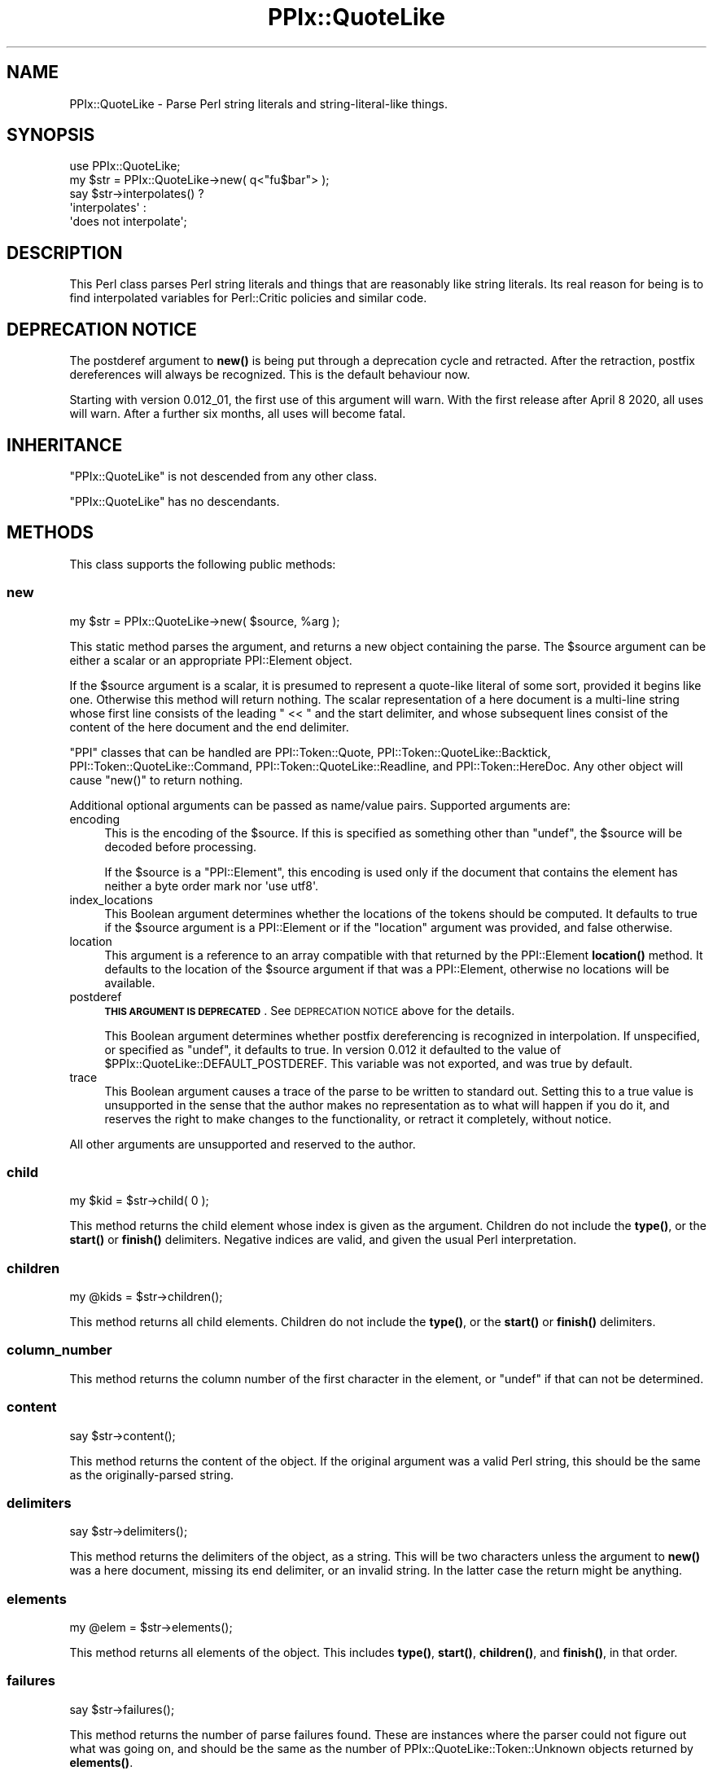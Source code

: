 .\" Automatically generated by Pod::Man 4.14 (Pod::Simple 3.40)
.\"
.\" Standard preamble:
.\" ========================================================================
.de Sp \" Vertical space (when we can't use .PP)
.if t .sp .5v
.if n .sp
..
.de Vb \" Begin verbatim text
.ft CW
.nf
.ne \\$1
..
.de Ve \" End verbatim text
.ft R
.fi
..
.\" Set up some character translations and predefined strings.  \*(-- will
.\" give an unbreakable dash, \*(PI will give pi, \*(L" will give a left
.\" double quote, and \*(R" will give a right double quote.  \*(C+ will
.\" give a nicer C++.  Capital omega is used to do unbreakable dashes and
.\" therefore won't be available.  \*(C` and \*(C' expand to `' in nroff,
.\" nothing in troff, for use with C<>.
.tr \(*W-
.ds C+ C\v'-.1v'\h'-1p'\s-2+\h'-1p'+\s0\v'.1v'\h'-1p'
.ie n \{\
.    ds -- \(*W-
.    ds PI pi
.    if (\n(.H=4u)&(1m=24u) .ds -- \(*W\h'-12u'\(*W\h'-12u'-\" diablo 10 pitch
.    if (\n(.H=4u)&(1m=20u) .ds -- \(*W\h'-12u'\(*W\h'-8u'-\"  diablo 12 pitch
.    ds L" ""
.    ds R" ""
.    ds C` ""
.    ds C' ""
'br\}
.el\{\
.    ds -- \|\(em\|
.    ds PI \(*p
.    ds L" ``
.    ds R" ''
.    ds C`
.    ds C'
'br\}
.\"
.\" Escape single quotes in literal strings from groff's Unicode transform.
.ie \n(.g .ds Aq \(aq
.el       .ds Aq '
.\"
.\" If the F register is >0, we'll generate index entries on stderr for
.\" titles (.TH), headers (.SH), subsections (.SS), items (.Ip), and index
.\" entries marked with X<> in POD.  Of course, you'll have to process the
.\" output yourself in some meaningful fashion.
.\"
.\" Avoid warning from groff about undefined register 'F'.
.de IX
..
.nr rF 0
.if \n(.g .if rF .nr rF 1
.if (\n(rF:(\n(.g==0)) \{\
.    if \nF \{\
.        de IX
.        tm Index:\\$1\t\\n%\t"\\$2"
..
.        if !\nF==2 \{\
.            nr % 0
.            nr F 2
.        \}
.    \}
.\}
.rr rF
.\"
.\" Accent mark definitions (@(#)ms.acc 1.5 88/02/08 SMI; from UCB 4.2).
.\" Fear.  Run.  Save yourself.  No user-serviceable parts.
.    \" fudge factors for nroff and troff
.if n \{\
.    ds #H 0
.    ds #V .8m
.    ds #F .3m
.    ds #[ \f1
.    ds #] \fP
.\}
.if t \{\
.    ds #H ((1u-(\\\\n(.fu%2u))*.13m)
.    ds #V .6m
.    ds #F 0
.    ds #[ \&
.    ds #] \&
.\}
.    \" simple accents for nroff and troff
.if n \{\
.    ds ' \&
.    ds ` \&
.    ds ^ \&
.    ds , \&
.    ds ~ ~
.    ds /
.\}
.if t \{\
.    ds ' \\k:\h'-(\\n(.wu*8/10-\*(#H)'\'\h"|\\n:u"
.    ds ` \\k:\h'-(\\n(.wu*8/10-\*(#H)'\`\h'|\\n:u'
.    ds ^ \\k:\h'-(\\n(.wu*10/11-\*(#H)'^\h'|\\n:u'
.    ds , \\k:\h'-(\\n(.wu*8/10)',\h'|\\n:u'
.    ds ~ \\k:\h'-(\\n(.wu-\*(#H-.1m)'~\h'|\\n:u'
.    ds / \\k:\h'-(\\n(.wu*8/10-\*(#H)'\z\(sl\h'|\\n:u'
.\}
.    \" troff and (daisy-wheel) nroff accents
.ds : \\k:\h'-(\\n(.wu*8/10-\*(#H+.1m+\*(#F)'\v'-\*(#V'\z.\h'.2m+\*(#F'.\h'|\\n:u'\v'\*(#V'
.ds 8 \h'\*(#H'\(*b\h'-\*(#H'
.ds o \\k:\h'-(\\n(.wu+\w'\(de'u-\*(#H)/2u'\v'-.3n'\*(#[\z\(de\v'.3n'\h'|\\n:u'\*(#]
.ds d- \h'\*(#H'\(pd\h'-\w'~'u'\v'-.25m'\f2\(hy\fP\v'.25m'\h'-\*(#H'
.ds D- D\\k:\h'-\w'D'u'\v'-.11m'\z\(hy\v'.11m'\h'|\\n:u'
.ds th \*(#[\v'.3m'\s+1I\s-1\v'-.3m'\h'-(\w'I'u*2/3)'\s-1o\s+1\*(#]
.ds Th \*(#[\s+2I\s-2\h'-\w'I'u*3/5'\v'-.3m'o\v'.3m'\*(#]
.ds ae a\h'-(\w'a'u*4/10)'e
.ds Ae A\h'-(\w'A'u*4/10)'E
.    \" corrections for vroff
.if v .ds ~ \\k:\h'-(\\n(.wu*9/10-\*(#H)'\s-2\u~\d\s+2\h'|\\n:u'
.if v .ds ^ \\k:\h'-(\\n(.wu*10/11-\*(#H)'\v'-.4m'^\v'.4m'\h'|\\n:u'
.    \" for low resolution devices (crt and lpr)
.if \n(.H>23 .if \n(.V>19 \
\{\
.    ds : e
.    ds 8 ss
.    ds o a
.    ds d- d\h'-1'\(ga
.    ds D- D\h'-1'\(hy
.    ds th \o'bp'
.    ds Th \o'LP'
.    ds ae ae
.    ds Ae AE
.\}
.rm #[ #] #H #V #F C
.\" ========================================================================
.\"
.IX Title "PPIx::QuoteLike 3"
.TH PPIx::QuoteLike 3 "2020-10-09" "perl v5.32.0" "User Contributed Perl Documentation"
.\" For nroff, turn off justification.  Always turn off hyphenation; it makes
.\" way too many mistakes in technical documents.
.if n .ad l
.nh
.SH "NAME"
PPIx::QuoteLike \- Parse Perl string literals and string\-literal\-like things.
.SH "SYNOPSIS"
.IX Header "SYNOPSIS"
.Vb 1
\& use PPIx::QuoteLike;
\&
\& my $str = PPIx::QuoteLike\->new( q<"fu$bar"> );
\& say $str\->interpolates() ?
\&    \*(Aqinterpolates\*(Aq :
\&    \*(Aqdoes not interpolate\*(Aq;
.Ve
.SH "DESCRIPTION"
.IX Header "DESCRIPTION"
This Perl class parses Perl string literals and things that are
reasonably like string literals. Its real reason for being is to find
interpolated variables for Perl::Critic policies and
similar code.
.SH "DEPRECATION NOTICE"
.IX Header "DEPRECATION NOTICE"
The postderef argument to \fBnew()\fR is being put
through a deprecation cycle and retracted. After the retraction, postfix
dereferences will always be recognized. This is the default behaviour
now.
.PP
Starting with version 0.012_01, the first use of this argument will
warn. With the first release after April 8 2020, all uses will warn.
After a further six months, all uses will become fatal.
.SH "INHERITANCE"
.IX Header "INHERITANCE"
\&\f(CW\*(C`PPIx::QuoteLike\*(C'\fR is not descended from any other class.
.PP
\&\f(CW\*(C`PPIx::QuoteLike\*(C'\fR has no descendants.
.SH "METHODS"
.IX Header "METHODS"
This class supports the following public methods:
.SS "new"
.IX Subsection "new"
.Vb 1
\& my $str = PPIx::QuoteLike\->new( $source, %arg );
.Ve
.PP
This static method parses the argument, and returns a new object
containing the parse. The \f(CW$source\fR argument can be either a scalar or
an appropriate PPI::Element object.
.PP
If the \f(CW$source\fR argument is a scalar, it is presumed to represent a
quote-like literal of some sort, provided it begins like one. Otherwise
this method will return nothing. The scalar representation of a here
document is a multi-line string whose first line consists of the leading
\&\f(CW\*(C` << \*(C'\fR and the start delimiter, and whose subsequent lines consist of
the content of the here document and the end delimiter.
.PP
\&\f(CW\*(C`PPI\*(C'\fR classes that can be handled are
PPI::Token::Quote,
PPI::Token::QuoteLike::Backtick,
PPI::Token::QuoteLike::Command,
PPI::Token::QuoteLike::Readline, and
PPI::Token::HereDoc. Any other object will cause
\&\f(CW\*(C`new()\*(C'\fR to return nothing.
.PP
Additional optional arguments can be passed as name/value pairs.
Supported arguments are:
.IP "encoding" 4
.IX Item "encoding"
This is the encoding of the \f(CW$source\fR. If this is specified as
something other than \f(CW\*(C`undef\*(C'\fR, the \f(CW$source\fR will be decoded before
processing.
.Sp
If the \f(CW$source\fR is a \f(CW\*(C`PPI::Element\*(C'\fR, this encoding is used only if
the document that contains the element has neither a byte order mark nor
\&\f(CW\*(Aquse utf8\*(Aq\fR.
.IP "index_locations" 4
.IX Item "index_locations"
This Boolean argument determines whether the locations of the tokens
should be computed. It defaults to true if the \f(CW$source\fR argument is a
PPI::Element or if the \f(CW\*(C`location\*(C'\fR argument was
provided, and false otherwise.
.IP "location" 4
.IX Item "location"
This argument is a reference to an array compatible with that returned
by the PPI::Element \fBlocation()\fR method. It defaults to
the location of the \f(CW$source\fR argument if that was a
PPI::Element, otherwise no locations will be available.
.IP "postderef" 4
.IX Item "postderef"
\&\fB\s-1THIS ARGUMENT IS DEPRECATED\s0\fR.
See \s-1DEPRECATION NOTICE\s0 above for the details.
.Sp
This Boolean argument determines whether postfix dereferencing is
recognized in interpolation. If unspecified, or specified as \f(CW\*(C`undef\*(C'\fR,
it defaults to true. In version 0.012 it defaulted to the value of
\&\f(CW$PPIx::QuoteLike::DEFAULT_POSTDEREF\fR. This variable was not exported,
and was true by default.
.IP "trace" 4
.IX Item "trace"
This Boolean argument causes a trace of the parse to be written to
standard out. Setting this to a true value is unsupported in the sense
that the author makes no representation as to what will happen if you do
it, and reserves the right to make changes to the functionality, or
retract it completely, without notice.
.PP
All other arguments are unsupported and reserved to the author.
.SS "child"
.IX Subsection "child"
.Vb 1
\& my $kid = $str\->child( 0 );
.Ve
.PP
This method returns the child element whose index is given as the
argument. Children do not include the \fBtype()\fR, or the
\&\fBstart()\fR or \fBfinish()\fR delimiters. Negative indices
are valid, and given the usual Perl interpretation.
.SS "children"
.IX Subsection "children"
.Vb 1
\& my @kids = $str\->children();
.Ve
.PP
This method returns all child elements. Children do not include the
\&\fBtype()\fR, or the \fBstart()\fR or \fBfinish()\fR
delimiters.
.SS "column_number"
.IX Subsection "column_number"
This method returns the column number of the first character in the
element, or \f(CW\*(C`undef\*(C'\fR if that can not be determined.
.SS "content"
.IX Subsection "content"
.Vb 1
\& say $str\->content();
.Ve
.PP
This method returns the content of the object. If the original argument
was a valid Perl string, this should be the same as the
originally-parsed string.
.SS "delimiters"
.IX Subsection "delimiters"
.Vb 1
\& say $str\->delimiters();
.Ve
.PP
This method returns the delimiters of the object, as a string. This will
be two characters unless the argument to \fBnew()\fR was a here
document, missing its end delimiter, or an invalid string. In the latter
case the return might be anything.
.SS "elements"
.IX Subsection "elements"
.Vb 1
\& my @elem = $str\->elements();
.Ve
.PP
This method returns all elements of the object. This includes
\&\fBtype()\fR, \fBstart()\fR, \fBchildren()\fR, and
\&\fBfinish()\fR, in that order.
.SS "failures"
.IX Subsection "failures"
.Vb 1
\& say $str\->failures();
.Ve
.PP
This method returns the number of parse failures found. These are
instances where the parser could not figure out what was going on, and
should be the same as the number of
PPIx::QuoteLike::Token::Unknown
objects returned by \fBelements()\fR.
.SS "find"
.IX Subsection "find"
.Vb 3
\& for ( @{[ $str\->find( $criteria ) || [] } ) {
\&     ...
\& }
.Ve
.PP
This method finds and returns a reference to an array of all elements
that meet the given criteria. If nothing is found, a false value is
returned.
.PP
The \f(CW$criteria\fR can be either the name of a
PPIx::QuoteLike::Token class, or a code
reference. In the latter case, the code is called for each element in
\&\fBelements()\fR, with the element as the only argument. The
element is included in the output if the code returns a true value.
.SS "finish"
.IX Subsection "finish"
.Vb 1
\& say map { $_\->content() } $str\->finish();
.Ve
.PP
This method returns the finishing elements of the parse. It is actually
an array, with the first element being a
PPIx::QuoteLike::Token::Delimiter.
If the parse is of a here document there will be a second element, which
will be a
PPIx::QuoteLike::Token::Whitespace
containing the trailing new line character.
.PP
If called in list context you get the whole array. If called in scalar
context you get the element whose index is given in the argument, or
element zero if no argument is specified.
.SS "handles"
.IX Subsection "handles"
.Vb 3
\& say PPIx::QuoteLike\->handles( $string ) ?
\&     "We can handle $string" :
\&     "We can not handle $string";
.Ve
.PP
This convenience static method returns a true value if this package can
be expected to handle the content of \f(CW$string\fR (be it scalar or
object), and a false value otherwise.
.SS "interpolates"
.IX Subsection "interpolates"
.Vb 3
\& say $str\->interpolates() ?
\&     \*(AqThe string interpolates\*(Aq :
\&     \*(AqThe string does not interpolate\*(Aq;
.Ve
.PP
This method returns a true value if the parsed string interpolates, and
a false value if it does not. This does \fBnot\fR indicate whether any
interpolation actually takes place, only whether the string is
double-quotish or single-quotish.
.SS "line_number"
.IX Subsection "line_number"
This method returns the line number of the first character in the
element, or \f(CW\*(C`undef\*(C'\fR if that can not be determined.
.SS "location"
.IX Subsection "location"
This method returns a reference to an array describing the position of
the string, or \f(CW\*(C`undef\*(C'\fR if the location is unavailable.
.PP
The array is compatible with the corresponding
PPI::Element method.
.SS "logical_filename"
.IX Subsection "logical_filename"
This method returns the logical file name (taking \f(CW\*(C`#line\*(C'\fR directives
into account) of the file containing first character in the element, or
\&\f(CW\*(C`undef\*(C'\fR if that can not be determined.
.SS "logical_line_number"
.IX Subsection "logical_line_number"
This method returns the logical line number (taking \f(CW\*(C`#line\*(C'\fR directives
into account) of the first character in the element, or \f(CW\*(C`undef\*(C'\fR if that
can not be determined.
.SS "parent"
.IX Subsection "parent"
This method returns nothing, since the invocant is only used at the top
of the object hierarchy.
.SS "perl_version_introduced"
.IX Subsection "perl_version_introduced"
This method returns the maximum value of \f(CW\*(C`perl_version_introduced\*(C'\fR
returned by any of its elements. In other words, it returns the minimum
version of Perl under which this quote-like object is valid. If there
are no elements, 5.000 is returned, since that is the minimum value of
Perl supported by this package.
.SS "perl_version_removed"
.IX Subsection "perl_version_removed"
This method returns the minimum defined value of \f(CW\*(C`perl_version_removed\*(C'\fR
returned by any of the quote-like object's elements. In other words, it
returns the lowest version of Perl in which this object is \f(CW\*(C`not\*(C'\fR valid.
If there are no elements, or if no element has a defined
\&\f(CW\*(C`perl_version_removed\*(C'\fR, \f(CW\*(C`undef\*(C'\fR is returned.
.SS "schild"
.IX Subsection "schild"
.Vb 1
\& my $skid = $str\->schild( 0 );
.Ve
.PP
This method returns the significant child elements whose index is given
by the argument. Negative indices are interpreted in the usual way.
.SS "schildren"
.IX Subsection "schildren"
.Vb 1
\& my @skids = $str\->schildren();
.Ve
.PP
This method returns the significant children.
.SS "source"
.IX Subsection "source"
.Vb 1
\& my $source = $str\->source();
.Ve
.PP
This method returns the \f(CW$source\fR argument to \fBnew()\fR, whatever
it was.
.SS "start"
.IX Subsection "start"
.Vb 1
\& say map { $_\->content() } $str\->start();
.Ve
.PP
This method returns the starting elements of the parse. It is actually
an array, with the first element being a
PPIx::QuoteLike::Token::Delimiter.
If the parse is of a here document there will be a second element, which
will be a
PPIx::QuoteLike::Token::Whitespace
containing the trailing new line character.
.PP
If called in list context you get the whole array. If called in scalar
context you get the element whose index is given in the argument, or
element zero if no argument is specified.
.SS "statement"
.IX Subsection "statement"
This method returns the PPI::Statement that
contains this string, or nothing if the statement can not be
determined.
.PP
In general this method will return something only under the following
conditions:
.IP "\(bu" 4
The string is contained in a PPIx::QuoteLike object;
.IP "\(bu" 4
That object was initialized from a PPI::Element;
.IP "\(bu" 4
The PPI::Element is contained in a statement.
.SS "top"
.IX Subsection "top"
This method returns the top of the hierarchy \*(-- in this case, the
invocant.
.SS "type"
.IX Subsection "type"
.Vb 1
\& my $type = $str\->type();
.Ve
.PP
This method returns the type object. This will be a
PPIx::QuoteLike::Token::Structure
if the parse was successful; otherwise it might be \f(CW\*(C`undef\*(C'\fR. Its
contents will be everything up to the start delimiter, and will
typically be \f(CW\*(Aqq\*(Aq\fR, \f(CW\*(Aqqq\*(Aq\fR, \f(CW\*(Aqqx\*(Aq\fR, \f(CW \*(Aq<<\*(Aq \fR (for here documents),
or \f(CW\*(Aq\*(Aq\fR (for quoted strings).
.PP
The type data are actually an array. If the second element is present it
will be the white space (if any) separating the actual type from the
value.  If called in list context you get the whole array. If called in
scalar context you get the element whose index is given in the argument,
or element zero if no argument is specified.
.SS "variables"
.IX Subsection "variables"
.Vb 1
\& say "Interpolates $_" for $str\->variables();
.Ve
.PP
\&\fB\s-1NOTE\s0\fR that this method is discouraged, and may well be deprecated and
removed. My problem with it is that it returns variable names rather
than PPI::Element objects, leaving you no idea how the
variables are used. It was originally written for the benefit of
Perl::Critic::Policy::Variables::ProhibitUnusedVarsStricter,
but has proven inadequate to that policy's needs.
.PP
This convenience method returns all interpolated variables. Each is
returned only once, and they are returned in no particular order. If the
object does not represent a string that interpolates, nothing is
returned.
.SS "visual_column_number"
.IX Subsection "visual_column_number"
This method returns the visual column number (taking tabs into account)
of the first character in the element, or \f(CW\*(C`undef\*(C'\fR if that can not be
determined.
.SH "RESTRICTIONS"
.IX Header "RESTRICTIONS"
By the nature of this module, it is never going to get everything right.
Many of the known problem areas involve interpolations one way or
another.
.SS "Changes in Syntax"
.IX Subsection "Changes in Syntax"
Sometimes the introduction of new syntax changes the way a string is
parsed. For example, the \f(CW\*(C`\eF\*(C'\fR (fold case) case control was introduced
in Perl 5.15.8. But it did not represent a syntax error prior to that
version of Perl, it was simply parsed as \f(CW\*(C`F\*(C'\fR. So
.PP
.Vb 1
\& $ perl \-le \*(Aqprint "Foo\eFBar"\*(Aq
.Ve
.PP
prints \f(CW"FooFBar"\fR under Perl 5.14.4, but \f(CW"Foobar"\fR under 5.16.0.
\&\f(CW\*(C`PPIx::QuoteLike\*(C'\fR generally assumes the more modern parse in cases like
this.
.SS "Static Parsing"
.IX Subsection "Static Parsing"
It is well known that Perl can not be statically parsed. That is, you
can not completely parse a piece of Perl code without executing that
same code.
.PP
Nevertheless, this class is trying to statically parse quote-like
things. I do not have any examples of where the parse of a quote-like
thing would change based on what is interpolated, but neither can I rule
it out. \fICaveat user\fR.
.SS "Non-Standard Syntax"
.IX Subsection "Non-Standard Syntax"
There are modules out there that alter the syntax of Perl. If the syntax
of a quote-like string is altered, this module has no way to understand
that it has been altered, much less to adapt to the alteration. The
following modules are known to cause problems:
.PP
Acme::PerlML, which renders Perl as \s-1XML.\s0
.PP
\&\f(CW\*(C`Data::PostfixDeref\*(C'\fR, which causes Perl to interpret suffixed empty
brackets as dereferencing the thing they suffix. This module by Ben
Morrow (\f(CW\*(C`BMORROW\*(C'\fR) appears to have been retracted.
.PP
Filter::Trigraph, which recognizes \s-1ANSI C\s0 trigraphs,
allowing Perl to be written in the \s-1ISO 646\s0 character set.
.PP
Perl6::Pugs. Enough said.
.SH "SUPPORT"
.IX Header "SUPPORT"
Support is by the author. Please file bug reports at
<https://rt.cpan.org>, or in electronic mail to the author.
.SH "AUTHOR"
.IX Header "AUTHOR"
Thomas R. Wyant, \s-1III\s0 \fIwyant at cpan dot org\fR
.SH "COPYRIGHT AND LICENSE"
.IX Header "COPYRIGHT AND LICENSE"
Copyright (C) 2016\-2020 by Thomas R. Wyant, \s-1III\s0
.PP
This program is free software; you can redistribute it and/or modify it
under the same terms as Perl 5.10.0. For more details, see the full text
of the licenses in the directory \s-1LICENSES.\s0
.PP
This program is distributed in the hope that it will be useful, but
without any warranty; without even the implied warranty of
merchantability or fitness for a particular purpose.
